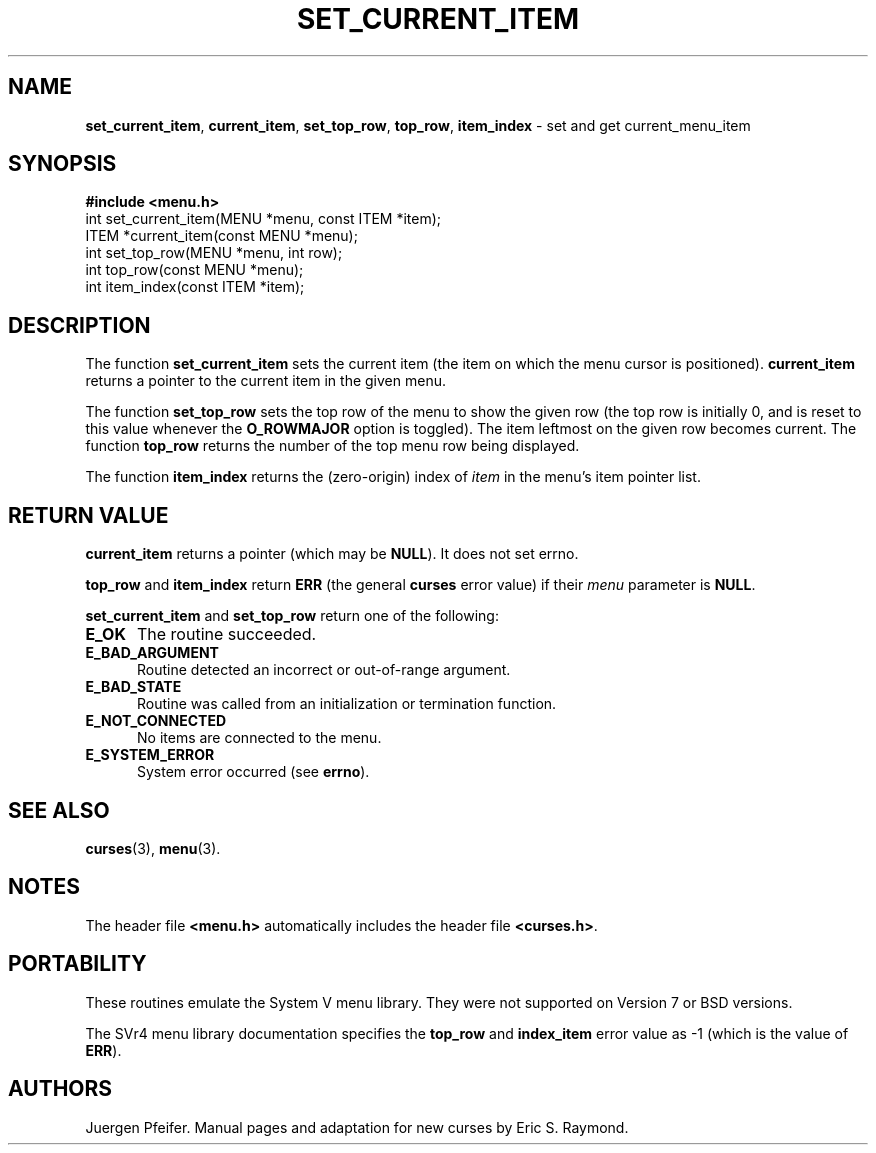 '\" t
.\" $OpenBSD: mitem_current.3,v 1.5 2010/01/12 23:22:08 nicm Exp $
.\"
.\"***************************************************************************
.\" Copyright (c) 1998,2006 Free Software Foundation, Inc.                   *
.\"                                                                          *
.\" Permission is hereby granted, free of charge, to any person obtaining a  *
.\" copy of this software and associated documentation files (the            *
.\" "Software"), to deal in the Software without restriction, including      *
.\" without limitation the rights to use, copy, modify, merge, publish,      *
.\" distribute, distribute with modifications, sublicense, and/or sell       *
.\" copies of the Software, and to permit persons to whom the Software is    *
.\" furnished to do so, subject to the following conditions:                 *
.\"                                                                          *
.\" The above copyright notice and this permission notice shall be included  *
.\" in all copies or substantial portions of the Software.                   *
.\"                                                                          *
.\" THE SOFTWARE IS PROVIDED "AS IS", WITHOUT WARRANTY OF ANY KIND, EXPRESS  *
.\" OR IMPLIED, INCLUDING BUT NOT LIMITED TO THE WARRANTIES OF               *
.\" MERCHANTABILITY, FITNESS FOR A PARTICULAR PURPOSE AND NONINFRINGEMENT.   *
.\" IN NO EVENT SHALL THE ABOVE COPYRIGHT HOLDERS BE LIABLE FOR ANY CLAIM,   *
.\" DAMAGES OR OTHER LIABILITY, WHETHER IN AN ACTION OF CONTRACT, TORT OR    *
.\" OTHERWISE, ARISING FROM, OUT OF OR IN CONNECTION WITH THE SOFTWARE OR    *
.\" THE USE OR OTHER DEALINGS IN THE SOFTWARE.                               *
.\"                                                                          *
.\" Except as contained in this notice, the name(s) of the above copyright   *
.\" holders shall not be used in advertising or otherwise to promote the     *
.\" sale, use or other dealings in this Software without prior written       *
.\" authorization.                                                           *
.\"***************************************************************************
.\"
.\" $Id: mitem_current.3,v 1.6 2016/03/26 14:36:37 schwarze Exp $
.TH SET_CURRENT_ITEM 3 ""
.SH NAME
\fBset_current_item\fR, \fBcurrent_item\fR,
\fBset_top_row\fR, \fBtop_row\fR,
\fBitem_index\fR - set and get current_menu_item
.SH SYNOPSIS
\fB#include <menu.h>\fR
.br
int set_current_item(MENU *menu, const ITEM *item);
.br
ITEM *current_item(const MENU *menu);
.br
int set_top_row(MENU *menu, int row);
.br
int top_row(const MENU *menu);
.br
int item_index(const ITEM *item);
.br
.SH DESCRIPTION
The function \fBset_current_item\fR sets the current item (the item on which
the menu cursor is positioned).  \fBcurrent_item\fR returns a pointer to the
current item in the given menu.
.PP
The function \fBset_top_row\fR sets the top row of the menu to show the given
row (the top row is initially 0, and is reset to this value whenever the
\fBO_ROWMAJOR\fR option is toggled).  The item leftmost on the given row
becomes current.  The function \fBtop_row\fR returns the number of the top menu
row being displayed.
.PP
The function \fBitem_index\fR returns the (zero-origin) index of \fIitem\fR in
the menu's item pointer list.
.SH RETURN VALUE
\fBcurrent_item\fR returns a pointer (which may be \fBNULL\fR).
It does not set errno.
.PP
\fBtop_row\fR and \fBitem_index\fR return \fBERR\fR (the general \fBcurses\fR
error value) if their \fImenu\fP parameter is \fBNULL\fP.
.PP
\fBset_current_item\fR and \fBset_top_row\fR return one of the following:
.TP 5
.B E_OK
The routine succeeded.
.TP 5
.B E_BAD_ARGUMENT
Routine detected an incorrect or out-of-range argument.
.TP 5
.B E_BAD_STATE
Routine was called from an initialization or termination function.
.TP 5
.B E_NOT_CONNECTED
No items are connected to the menu.
.TP 5
.B E_SYSTEM_ERROR
System error occurred (see \fBerrno\fR).
.SH SEE ALSO
\fBcurses\fR(3), \fBmenu\fR(3).
.SH NOTES
The header file \fB<menu.h>\fR automatically includes the header file
\fB<curses.h>\fR.
.SH PORTABILITY
These routines emulate the System V menu library.  They were not supported on
Version 7 or BSD versions.
.PP
The SVr4 menu library documentation specifies the \fBtop_row\fR and
\fBindex_item\fR error value as -1 (which is the value of \fBERR\fR).
.SH AUTHORS
Juergen Pfeifer.  Manual pages and adaptation for new curses by Eric
S. Raymond.
.\"#
.\"# The following sets edit modes for GNU EMACS
.\"# Local Variables:
.\"# mode:nroff
.\"# fill-column:79
.\"# End:
